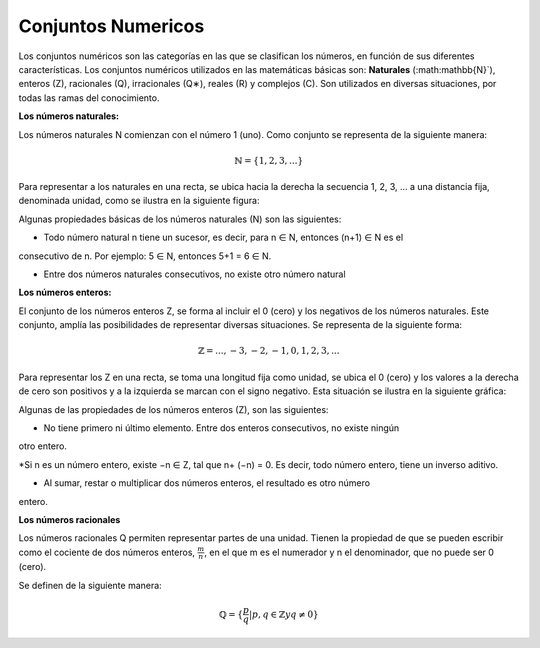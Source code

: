 Conjuntos Numericos
===================

Los conjuntos numéricos son las categorías en las que se clasifican los números, en función de
sus diferentes características. Los conjuntos numéricos utilizados en las matemáticas básicas
son: **Naturales** (:math:\mathbb{N}`), enteros (Z), racionales (Q), irracionales (Q∗), reales (R) y complejos (C). Son
utilizados en diversas situaciones, por todas las ramas del conocimiento.

**Los números naturales:**

Los números naturales N comienzan con el número 1 (uno). Como conjunto se representa de la
siguiente manera:

.. math::

   \mathbb{N}= \{ 1, 2, 3, ... \}

Para representar a los naturales en una recta, se ubica hacia la derecha la secuencia 1, 2, 3, ... a
una distancia fija, denominada unidad, como se ilustra en la siguiente figura:

Algunas propiedades básicas de los números naturales (N) son las siguientes:

* Todo número natural n tiene un sucesor, es decir, para n ∈ N, entonces (n+1) ∈ N es el
consecutivo de n. Por ejemplo: 5 ∈ N, entonces 5+1 = 6 ∈ N.

* Entre dos números naturales consecutivos, no existe otro número natural

**Los números enteros:**

El conjunto de los números enteros Z, se forma al incluir el 0 (cero) y los negativos de los
números naturales. Este conjunto, amplía las posibilidades de representar diversas situaciones.
Se representa de la siguiente forma:

.. math::

   \mathbb{Z} = {...,−3,−2,−1,0,1,2,3,...}

Para representar los Z en una recta, se toma una longitud fija como unidad, se ubica el 0 (cero)
y los valores a la derecha de cero son positivos y a la izquierda se marcan con el signo negativo.
Esta situación se ilustra en la siguiente gráfica:


Algunas de las propiedades de los números enteros (Z), son las siguientes:

* No tiene primero ni último elemento. Entre dos enteros consecutivos, no existe ningún
otro entero.

*Si n es un número entero, existe −n ∈ Z, tal que n+ (−n) = 0. Es decir, todo número
entero, tiene un inverso aditivo.

* Al sumar, restar o multiplicar dos números enteros, el resultado es otro número
entero.

**Los números racionales**

Los números racionales Q permiten representar partes de una unidad.
Tienen la propiedad de que se pueden escribir como el cociente de dos números enteros, :math:`\frac{m}{n}`,
en el que m es el numerador y n el denominador, que no puede ser 0 (cero).

Se definen de la siguiente manera:

.. math::

   \mathbb{Q} = \{ \frac{p}{q} | p, q \in \mathbb{Z} y q \neq 0 \}




